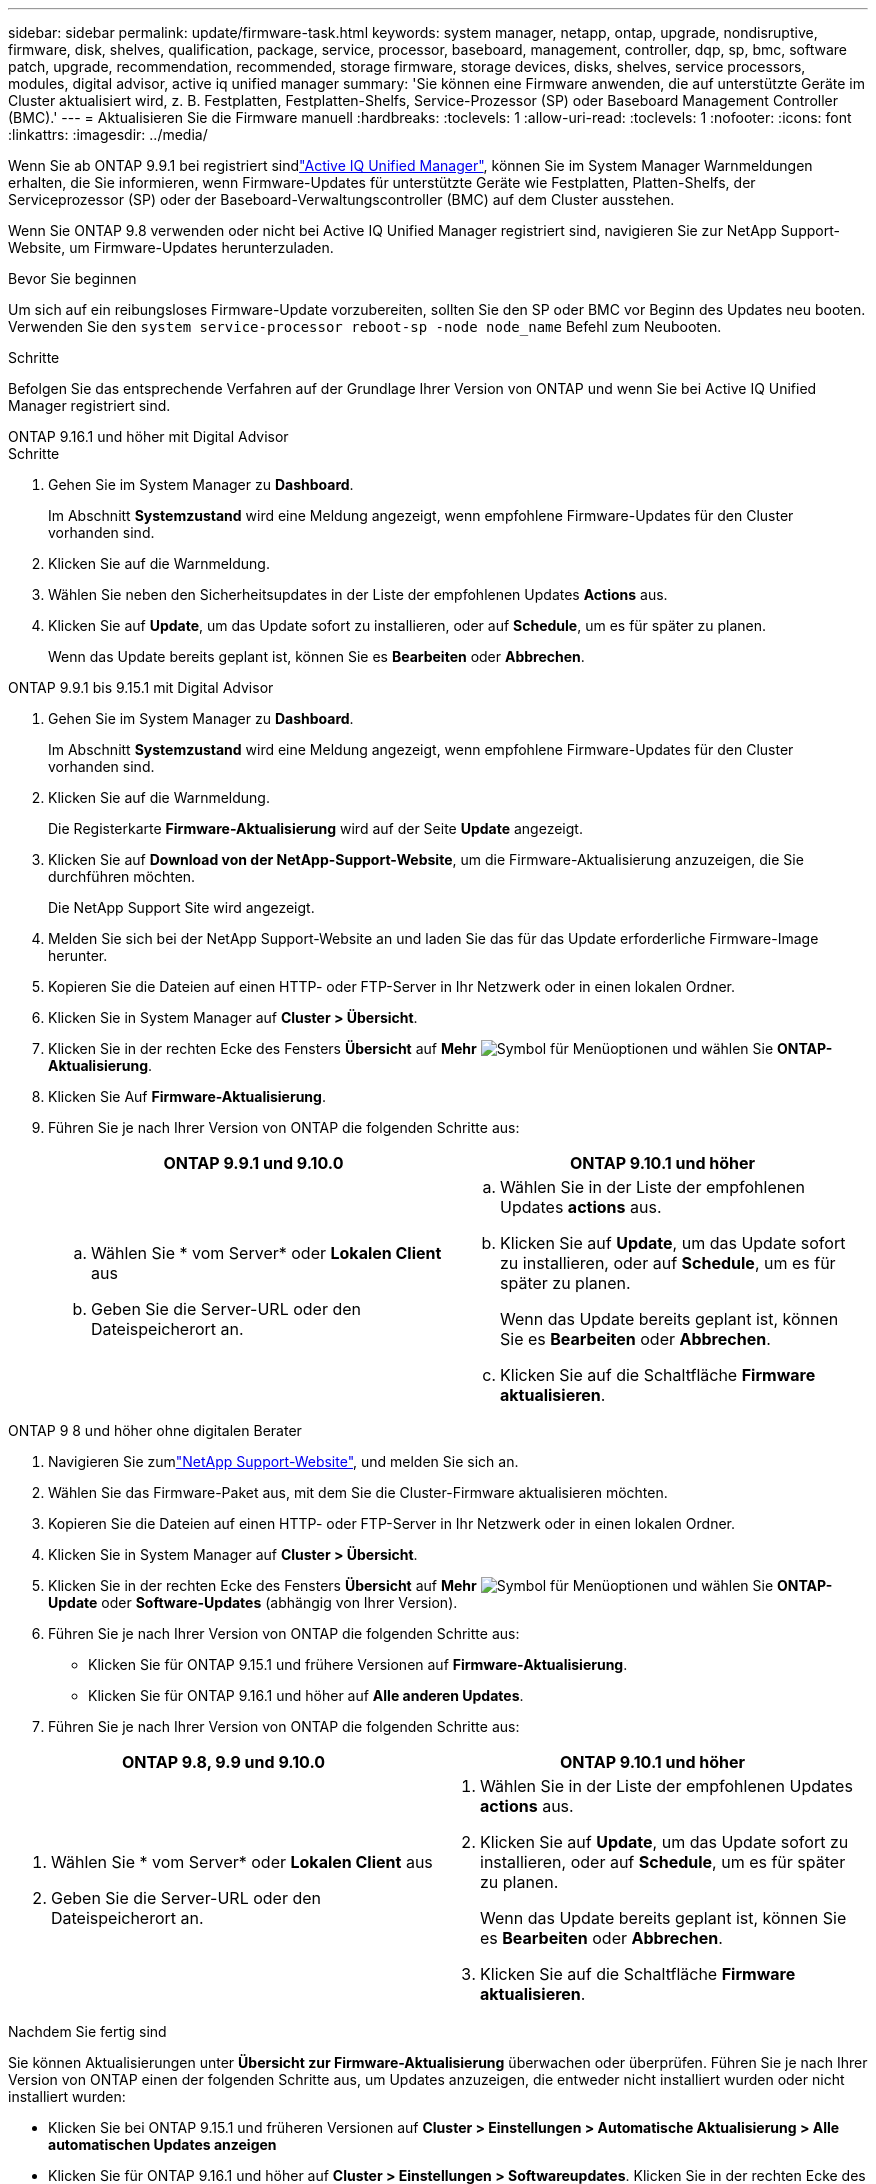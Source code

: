 ---
sidebar: sidebar 
permalink: update/firmware-task.html 
keywords: system manager, netapp, ontap, upgrade, nondisruptive, firmware, disk, shelves, qualification, package, service, processor, baseboard, management, controller, dqp, sp, bmc, software patch, upgrade, recommendation, recommended, storage firmware, storage devices, disks, shelves, service processors, modules, digital advisor, active iq unified manager 
summary: 'Sie können eine Firmware anwenden, die auf unterstützte Geräte im Cluster aktualisiert wird, z. B. Festplatten, Festplatten-Shelfs, Service-Prozessor (SP) oder Baseboard Management Controller (BMC).' 
---
= Aktualisieren Sie die Firmware manuell
:hardbreaks:
:toclevels: 1
:allow-uri-read: 
:toclevels: 1
:nofooter: 
:icons: font
:linkattrs: 
:imagesdir: ../media/


[role="lead"]
Wenn Sie ab ONTAP 9.9.1 bei registriert sindlink:https://netapp.com/support-and-training/documentation/active-iq-unified-manager["Active IQ Unified Manager"^], können Sie im System Manager Warnmeldungen erhalten, die Sie informieren, wenn Firmware-Updates für unterstützte Geräte wie Festplatten, Platten-Shelfs, der Serviceprozessor (SP) oder der Baseboard-Verwaltungscontroller (BMC) auf dem Cluster ausstehen.

Wenn Sie ONTAP 9.8 verwenden oder nicht bei Active IQ Unified Manager registriert sind, navigieren Sie zur NetApp Support-Website, um Firmware-Updates herunterzuladen.

.Bevor Sie beginnen
Um sich auf ein reibungsloses Firmware-Update vorzubereiten, sollten Sie den SP oder BMC vor Beginn des Updates neu booten. Verwenden Sie den `system service-processor reboot-sp -node node_name` Befehl zum Neubooten.

.Schritte
Befolgen Sie das entsprechende Verfahren auf der Grundlage Ihrer Version von ONTAP und wenn Sie bei Active IQ Unified Manager registriert sind.

[role="tabbed-block"]
====
.ONTAP 9.16.1 und höher mit Digital Advisor
--
.Schritte
. Gehen Sie im System Manager zu *Dashboard*.
+
Im Abschnitt *Systemzustand* wird eine Meldung angezeigt, wenn empfohlene Firmware-Updates für den Cluster vorhanden sind.

. Klicken Sie auf die Warnmeldung.
. Wählen Sie neben den Sicherheitsupdates in der Liste der empfohlenen Updates *Actions* aus.
. Klicken Sie auf *Update*, um das Update sofort zu installieren, oder auf *Schedule*, um es für später zu planen.
+
Wenn das Update bereits geplant ist, können Sie es *Bearbeiten* oder *Abbrechen*.



--
.ONTAP 9.9.1 bis 9.15.1 mit Digital Advisor
--
. Gehen Sie im System Manager zu *Dashboard*.
+
Im Abschnitt *Systemzustand* wird eine Meldung angezeigt, wenn empfohlene Firmware-Updates für den Cluster vorhanden sind.

. Klicken Sie auf die Warnmeldung.
+
Die Registerkarte *Firmware-Aktualisierung* wird auf der Seite *Update* angezeigt.

. Klicken Sie auf *Download von der NetApp-Support-Website*, um die Firmware-Aktualisierung anzuzeigen, die Sie durchführen möchten.
+
Die NetApp Support Site wird angezeigt.

. Melden Sie sich bei der NetApp Support-Website an und laden Sie das für das Update erforderliche Firmware-Image herunter.
. Kopieren Sie die Dateien auf einen HTTP- oder FTP-Server in Ihr Netzwerk oder in einen lokalen Ordner.
. Klicken Sie in System Manager auf *Cluster > Übersicht*.
. Klicken Sie in der rechten Ecke des Fensters *Übersicht* auf *Mehr* image:icon_kabob.gif["Symbol für Menüoptionen"] und wählen Sie *ONTAP-Aktualisierung*.
. Klicken Sie Auf *Firmware-Aktualisierung*.
. Führen Sie je nach Ihrer Version von ONTAP die folgenden Schritte aus:
+
[cols="2"]
|===
| ONTAP 9.9.1 und 9.10.0 | ONTAP 9.10.1 und höher 


 a| 
.. Wählen Sie * vom Server* oder *Lokalen Client* aus
.. Geben Sie die Server-URL oder den Dateispeicherort an.

 a| 
.. Wählen Sie in der Liste der empfohlenen Updates *actions* aus.
.. Klicken Sie auf *Update*, um das Update sofort zu installieren, oder auf *Schedule*, um es für später zu planen.
+
Wenn das Update bereits geplant ist, können Sie es *Bearbeiten* oder *Abbrechen*.

.. Klicken Sie auf die Schaltfläche *Firmware aktualisieren*.


|===


--
--
.ONTAP 9 8 und höher ohne digitalen Berater
. Navigieren Sie zumlink:https://mysupport.netapp.com/site/downloads["NetApp Support-Website"^], und melden Sie sich an.
. Wählen Sie das Firmware-Paket aus, mit dem Sie die Cluster-Firmware aktualisieren möchten.
. Kopieren Sie die Dateien auf einen HTTP- oder FTP-Server in Ihr Netzwerk oder in einen lokalen Ordner.
. Klicken Sie in System Manager auf *Cluster > Übersicht*.
. Klicken Sie in der rechten Ecke des Fensters *Übersicht* auf *Mehr* image:icon_kabob.gif["Symbol für Menüoptionen"] und wählen Sie *ONTAP-Update* oder *Software-Updates* (abhängig von Ihrer Version).
. Führen Sie je nach Ihrer Version von ONTAP die folgenden Schritte aus:
+
** Klicken Sie für ONTAP 9.15.1 und frühere Versionen auf *Firmware-Aktualisierung*.
** Klicken Sie für ONTAP 9.16.1 und höher auf *Alle anderen Updates*.


. Führen Sie je nach Ihrer Version von ONTAP die folgenden Schritte aus:


[cols="2"]
|===
| ONTAP 9.8, 9.9 und 9.10.0 | ONTAP 9.10.1 und höher 


 a| 
. Wählen Sie * vom Server* oder *Lokalen Client* aus
. Geben Sie die Server-URL oder den Dateispeicherort an.

 a| 
. Wählen Sie in der Liste der empfohlenen Updates *actions* aus.
. Klicken Sie auf *Update*, um das Update sofort zu installieren, oder auf *Schedule*, um es für später zu planen.
+
Wenn das Update bereits geplant ist, können Sie es *Bearbeiten* oder *Abbrechen*.

. Klicken Sie auf die Schaltfläche *Firmware aktualisieren*.


|===
--
====
.Nachdem Sie fertig sind
Sie können Aktualisierungen unter *Übersicht zur Firmware-Aktualisierung* überwachen oder überprüfen. Führen Sie je nach Ihrer Version von ONTAP einen der folgenden Schritte aus, um Updates anzuzeigen, die entweder nicht installiert wurden oder nicht installiert wurden:

* Klicken Sie bei ONTAP 9.15.1 und früheren Versionen auf *Cluster > Einstellungen > Automatische Aktualisierung > Alle automatischen Updates anzeigen*
* Klicken Sie für ONTAP 9.16.1 und höher auf *Cluster > Einstellungen > Softwareupdates*. Klicken Sie in der rechten Ecke des Fensters *Alle anderen Updates* auf *Mehr* image:icon_kabob.gif["Symbol für Menüoptionen"] und wählen Sie *Alle automatischen Updates anzeigen*.

